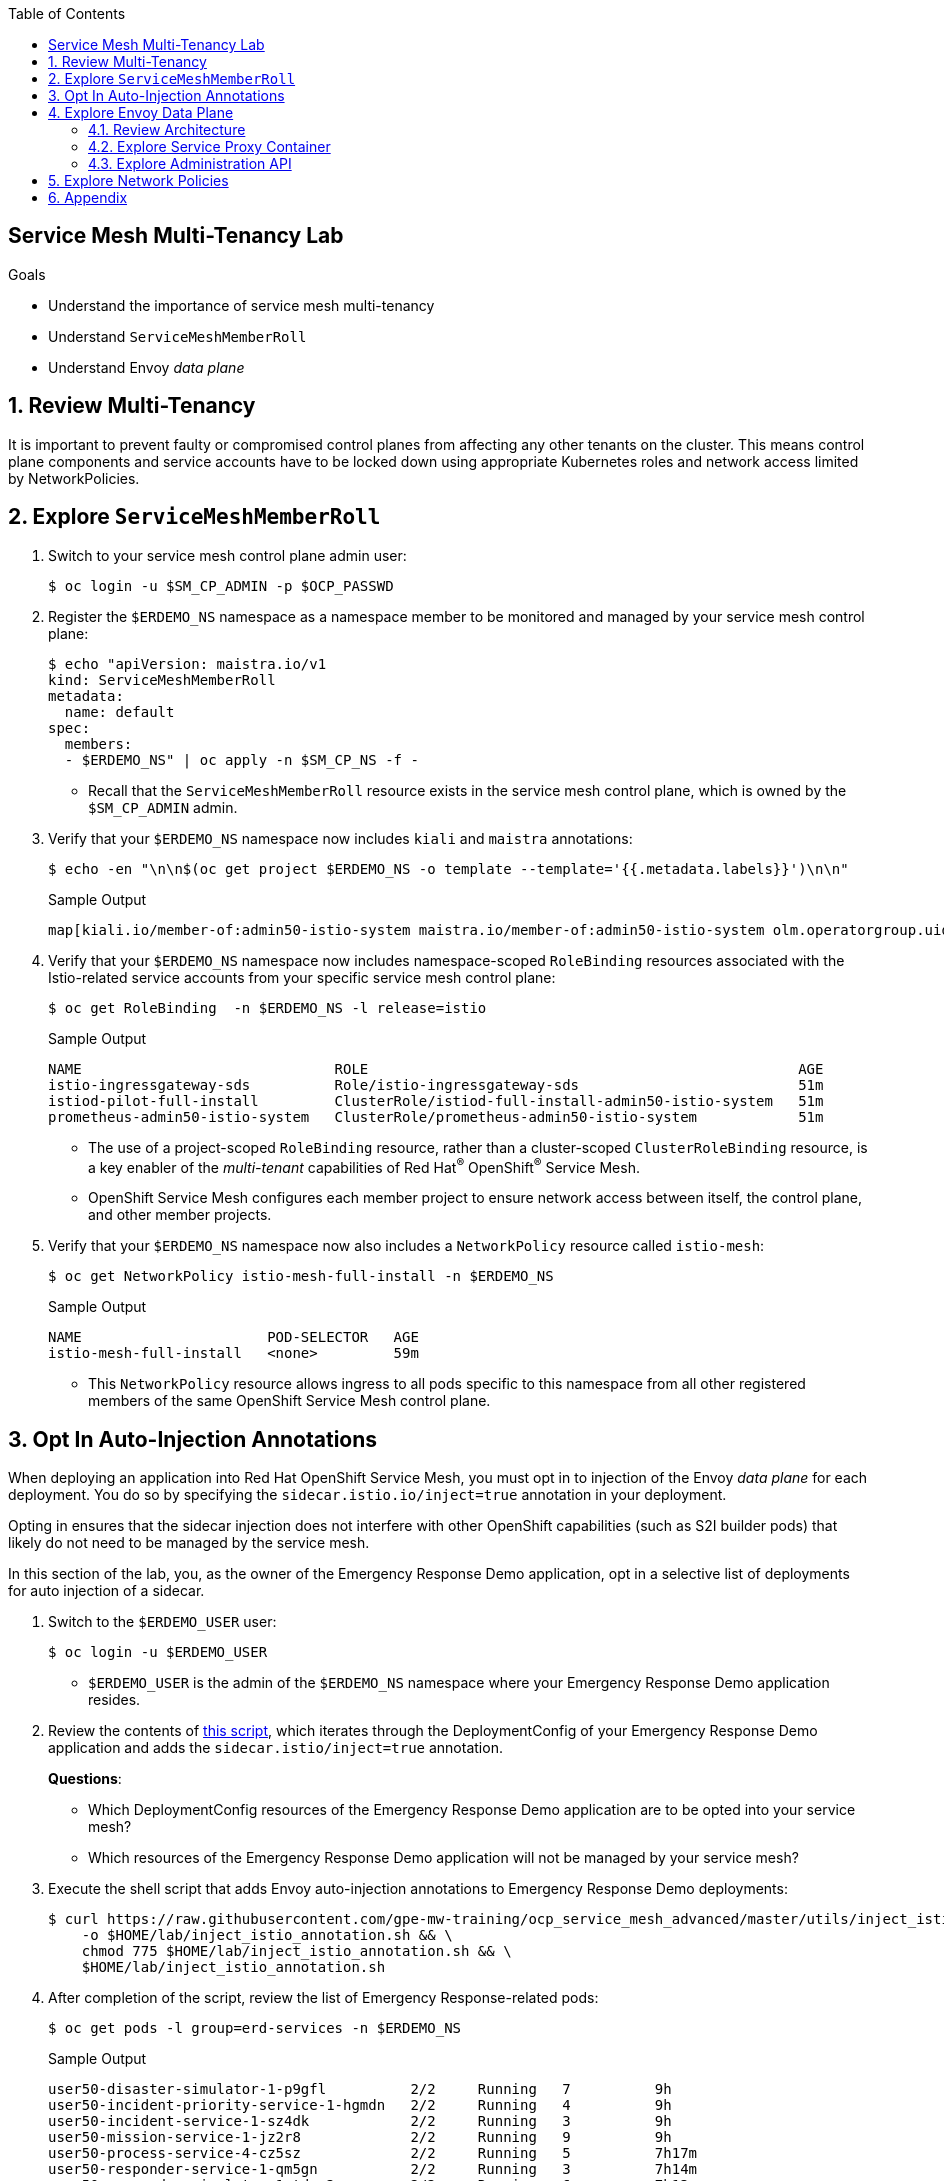 :noaudio:
:scrollbar:
:toc2:
:linkattrs:
:data-uri:

== Service Mesh Multi-Tenancy Lab

.Goals
** Understand the importance of service mesh multi-tenancy
** Understand `ServiceMeshMemberRoll`
** Understand Envoy _data plane_

:numbered:

== Review Multi-Tenancy

It is important to prevent faulty or compromised control planes from affecting any other tenants on the cluster.
This means control plane components and service accounts have to be locked down using appropriate Kubernetes roles and network access limited by NetworkPolicies.

== Explore `ServiceMeshMemberRoll`

. Switch to your service mesh control plane admin user:
+
-----
$ oc login -u $SM_CP_ADMIN -p $OCP_PASSWD
-----

. Register the `$ERDEMO_NS` namespace as a namespace member to be monitored and managed by your service mesh control plane:
+
-----
$ echo "apiVersion: maistra.io/v1
kind: ServiceMeshMemberRoll
metadata:
  name: default
spec:
  members:
  - $ERDEMO_NS" | oc apply -n $SM_CP_NS -f -
-----

* Recall that the `ServiceMeshMemberRoll` resource exists in the service mesh control plane, which is owned by the `$SM_CP_ADMIN` admin.

. Verify that your `$ERDEMO_NS` namespace now includes `kiali` and `maistra` annotations:
+
-----
$ echo -en "\n\n$(oc get project $ERDEMO_NS -o template --template='{{.metadata.labels}}')\n\n"
-----
+
.Sample Output
-----
map[kiali.io/member-of:admin50-istio-system maistra.io/member-of:admin50-istio-system olm.operatorgroup.uid/054aba76-dd7e-487a-911e-4071a1853e81:]
-----

. Verify that your `$ERDEMO_NS` namespace now includes namespace-scoped `RoleBinding` resources associated with the Istio-related service accounts from your specific service mesh control plane:
+
-----
$ oc get RoleBinding  -n $ERDEMO_NS -l release=istio
-----
+
.Sample Output
-----
NAME                              ROLE                                                   AGE
istio-ingressgateway-sds          Role/istio-ingressgateway-sds                          51m
istiod-pilot-full-install         ClusterRole/istiod-full-install-admin50-istio-system   51m
prometheus-admin50-istio-system   ClusterRole/prometheus-admin50-istio-system            51m
-----
* The use of a project-scoped `RoleBinding` resource, rather than a cluster-scoped `ClusterRoleBinding` resource, is a key enabler of the _multi-tenant_ capabilities of Red Hat^(R)^ OpenShift^(R)^ Service Mesh.

* OpenShift Service Mesh configures each member project to ensure network access between itself, the control plane, and other member projects.

. Verify that your `$ERDEMO_NS` namespace now also includes a `NetworkPolicy` resource called `istio-mesh`:
+
-----
$ oc get NetworkPolicy istio-mesh-full-install -n $ERDEMO_NS
-----
+
.Sample Output
-----
NAME                      POD-SELECTOR   AGE
istio-mesh-full-install   <none>         59m
-----
* This `NetworkPolicy` resource allows ingress to all pods specific to this namespace from all other registered members of the same OpenShift Service Mesh control plane.

== Opt In Auto-Injection Annotations

When deploying an application into Red Hat OpenShift Service Mesh, you must opt in to injection of the Envoy _data plane_ for each deployment.
You do so by specifying the `sidecar.istio.io/inject=true` annotation in your deployment.

Opting in ensures that the sidecar injection does not interfere with other OpenShift capabilities (such as S2I builder pods) that likely do not need to be managed by the service mesh.

In this section of the lab, you, as the owner of the Emergency Response Demo application, opt in a selective list of deployments for auto injection of a sidecar.

. Switch to the `$ERDEMO_USER` user:
+
-----
$ oc login -u $ERDEMO_USER
-----
* `$ERDEMO_USER` is the admin of the `$ERDEMO_NS` namespace where your Emergency Response Demo application resides.

. Review the contents of link:https://github.com/gpe-mw-training/ocp_service_mesh_advanced/blob/master/utils/inject_istio_annotation.sh[this script], which iterates through the DeploymentConfig of your Emergency Response Demo application and adds the `sidecar.istio/inject=true` annotation.
+
****
*Questions*:

* Which DeploymentConfig resources of the Emergency Response Demo application are to be opted into your service mesh?
* Which resources of the Emergency Response Demo application will not be managed by your service mesh?
****

. Execute the shell script that adds Envoy auto-injection annotations to Emergency Response Demo deployments:
+
-----
$ curl https://raw.githubusercontent.com/gpe-mw-training/ocp_service_mesh_advanced/master/utils/inject_istio_annotation.sh \
    -o $HOME/lab/inject_istio_annotation.sh && \
    chmod 775 $HOME/lab/inject_istio_annotation.sh && \
    $HOME/lab/inject_istio_annotation.sh
-----

. After completion of the script, review the list of Emergency Response-related pods:
+
-----
$ oc get pods -l group=erd-services -n $ERDEMO_NS
-----
+
.Sample Output
-----
user50-disaster-simulator-1-p9gfl          2/2     Running   7          9h
user50-incident-priority-service-1-hgmdn   2/2     Running   4          9h
user50-incident-service-1-sz4dk            2/2     Running   3          9h
user50-mission-service-1-jz2r8             2/2     Running   9          9h
user50-process-service-4-cz5sz             2/2     Running   5          7h17m
user50-responder-service-1-qm5gn           2/2     Running   3          7h14m
user50-responder-simulator-1-tdrz2         2/2     Running   6          7h13m
-----
* Note that each of these pods indicates that two containers have started.

. Use a script similar to this to identify a list of container names for each of the pods:
+
-----
$ for POD_NAME in $(oc get pods -n $ERDEMO_NS -l group=erd-services -o jsonpath='{range .items[*]}{.metadata.name}{"\n"}')
do
    oc get pod $POD_NAME  -n $ERDEMO_NS -o jsonpath='{.metadata.name}{"    :\t\t"}{.spec.containers[*].name}{"\n"}'
done
-----
+
.Sample Output
-----
[...]
user50-disaster-simulator-1-p9gfl    :          user50-disaster-simulator        istio-proxy
user50-incident-priority-service-1-hgmdn    :   user50-incident-priority-service istio-proxy
user50-incident-service-1-sz4dk    :            user50-incident-service          istio-proxy
user50-mission-service-1-jz2r8    :             user50-mission-service           istio-proxy
user50-process-service-4-cz5sz    :             user50-process-service           istio-proxy
user50-responder-service-1-qm5gn    :           user50-responder-service         istio-proxy
user50-responder-simulator-1-tdrz2    :         user50-responder-simulator       istio-proxy
-----

* Note that each pod now contains an additional `istio-proxy` container colocated with the primary business service container.
* Recall from a previous lab that OpenShift Service Mesh uses a Kubernetes link:https://kubernetes.io/docs/reference/access-authn-authz/admission-controllers/#mutatingadmissionwebhook[`MutatingAdmissionWebhook`] for automatically injecting the sidecar proxy into user pods.



== Explore Envoy Data Plane

=== Review Architecture
Envoy has many features useful for inter-service communication.
To help understand Envoy's features and capabilities, you need to be familiar with the following terminology:

* *Listeners*: Listeners expose a port to the outside world into which an application can connect--for example, a listener on port 8080 accepts traffic and applies any configured behavior to that traffic.

* *Routes*: Routes are rules for how to handle traffic that comes in on listeners--for example, if a request comes in and matches `/incident`, the route directs that traffic to the incident _cluster_.

* *Clusters*: Clusters are specific upstream services to which Envoy can direct traffic--for example, if `incident-v1` and `incident-v2` are separate clusters, _routes_ can specify rules about how traffic is directed to either `v1` or `v2` of the incident service.


Traffic comes from a downstream system into Envoy via a listener.
This traffic is routed to one of Envoy's clusters, which is responsible for sending that traffic to an upstream system.
Downstream to upstream is how traffic always flows through Envoy.

{nbsp}
{nbsp}

image::images/envoy_architecture.png[]


=== Explore Service Proxy Container

. Delete any `deploy` pods that are in a `completed` status and have not yet been deleted (this is just a cleanup):
+
-----
$ curl https://raw.githubusercontent.com/gpe-mw-training/ocp_service_mesh_advanced/master/utils/delete_pod_deploys.sh \
    -o $HOME/lab/delete_pod_deploys.sh && \
    chmod 775 $HOME/lab/delete_pod_deploys.sh

$HOME/lab/delete_pod_deploys.sh
-----

. Capture the details of the `istio-proxy` container configuration from the `responder-service` pod of the Emergency Response Demo application:
+
-----
$ oc get pod -n $ERDEMO_NS \
       $(oc get pod -n $ERDEMO_NS | grep "^$ERDEMO_USER-responder-service" | awk '{print $1}') \
       -o json \
       | jq .spec.containers[1] \
        > $HOME/lab/responder_envoy.json
-----

. Study the details of the `istio-proxy` container:
+
-----
$ less $HOME/lab/responder_envoy.json
-----

. Answer the following questions pertaining to this `istio-proxy` container:
+
****
*Questions*:

* What URL does OpenShift use to pull the remote Envoy proxy image that serves as the basis of this Envoy proxy sidecar?
* What is the maximum amount of RAM and CPU dedicated to this Envoy proxy sidecar container?
* What is the URL that the Envoy proxy sidecar uses to communicate with the Pilot component of OpenShift Service Mesh?
****

ifdef::showscript[]

*Answers*:

. `registry.redhat.io/openshift-service-mesh/proxyv2-rhel8:1.0.1`
. CPU: 500m,  memory: 128Mi
. `istio-pilot.admin50-istio-system:15010`

endif::showscript[]

// === Demonstrate Modified iptables

// When an Envoy service proxy is injected into an application pod, the `istio-cni` resource modifies iptables on the node that the pod lands on.
// Recall from a previous lab that the `istio-cni` resource is deployed as a DaemonSet and subsequently runs one pod for all of the nodes in an OpenShift cluster.

// In particular, the `istio-cni` resource creates iptable rules so that all ingress to and egress from the application container is redirected to port 15001 of the pod.
// The Envoy service proxy has its listener bound to port 15001.


// Have your instructor demonstrate these modified iptable rules in a manner similar to the following:

// . Identify the OpenShift Container Platform worker node that one of the Emergency Response Demo application pods is running on:
// +
// -----
// $ oc get pod user50-responder-service-6-5xr86 -o json | jq .spec.nodeName
// -----
// +
// .Sample Output
// -----
// [...]
// ip-10-0-136-113.eu-central-1.compute.internal
// -----


// . Identify the ID of either container (application container or `envoy-proxy`) in that pod:
// +
// -----
// $ oc describe pod user50-responder-service-6-5xr86 | grep cri-o
// -----
// +
// .Sample Output
// -----
// [...]
// Container ID:  cri-o://397fea50eb8ecd03db9fe8c9a7657c7980f23c8462e9cf2554e9a4493308e651
// Container ID:  cri-o://90260d3d7ece810bb4c44a8aee3e23ebe50fd6b1225d48e6e103da070194c53a
// -----


// . Set up a debug session into the node where the target Emergency Response pod runs:
// +
// -----
// $ oc debug node/ip-10-0-136-113.eu-central-1.compute.internal
// -----

// . On that OpenShift node, switch to the host operating system shell that runs host operating system binaries:
// +
// -----
// sh-4.4# chroot /host
// -----

// . Using the previously determined container ID, determine the operating system process ID of the container on the OpenShift node:
// +
// -----
// sh-4.4# crictl inspect --output json  90260d3d7ece810bb4c44a8aee3e23ebe50fd6b1225d48e6e103da070194c53a | grep pid
// -----
// +
// .Sample Output
// -----
// 45315
// -----

// . Using the process ID of the container, view the iptable rules on that host machine:
// +
// -----
// sh-4.4# nsenter -t 45315 -n iptables -t nat -S
// -----
// +
// .Sample Output
// -----
// -P PREROUTING ACCEPT
// -P INPUT ACCEPT
// -P POSTROUTING ACCEPT
// -P OUTPUT ACCEPT
// -N ISTIO_REDIRECT
// -N ISTIO_IN_REDIRECT
// -N ISTIO_INBOUND
// -N ISTIO_OUTPUT
// -A PREROUTING -p tcp -j ISTIO_INBOUND
// -A OUTPUT -p tcp -j ISTIO_OUTPUT
// -A ISTIO_REDIRECT -p tcp -j REDIRECT --to-ports 15001
// -A ISTIO_IN_REDIRECT -p tcp -j REDIRECT --to-ports 15001
// -A ISTIO_INBOUND -p tcp -m tcp --dport 8080 -j ISTIO_IN_REDIRECT
// -A ISTIO_OUTPUT ! -d 127.0.0.1/32 -o lo -j ISTIO_REDIRECT
// -A ISTIO_OUTPUT -m owner --uid-owner 1000710001 -j RETURN
// -A ISTIO_OUTPUT -m owner --gid-owner 1000710001 -j RETURN
// -A ISTIO_OUTPUT -d 127.0.0.1/32 -j RETURN
// -A ISTIO_OUTPUT -j ISTIO_REDIRECT
// -----
// * Note that all of the incoming traffic for this operating system process to port 8080--the port on which the Emergency Response `response-service` is listening--is being redirected to port 15001--the port on which the `istio-proxy` is listening.
// The same holds true for the outgoing traffic.


=== Explore Administration API

The Envoy data plane API provides an open standard for centralized management of a large fleet of Envoys.
Instead of copying configuration files to the many Envoy proxies in a typical microservice-architected application, a central point of control is available.

The administration API of each envoy container is available using the `curl` utility from within any application pod enabled with Envoy.

. Log in to OpenShift as the owner of the Emergency Response Demo application:
+
-----
$ oc login -u $ERDEMO_USER -p $OCP_PASSWD
-----

. Retrieve the help documentation provided by the Envoy administration API:
+
-----
$ oc -n $ERDEMO_NS rsh -c $ERDEMO_USER-responder-service \
    `oc get pod -n $ERDEMO_NS | grep "responder-service" | grep "Running" | awk '{print $1}'` \
    curl http://127.0.0.1:15000/help
-----

. Retrieve the status of all of the clusters visible to this Envoy service proxy:
+
-----
$ oc -n $ERDEMO_NS rsh -c $ERDEMO_USER-responder-service \
    `oc get pod -n $ERDEMO_NS | grep "responder-service" | grep "Running" | awk '{print $1}'` \
    curl http://127.0.0.1:15000/clusters?format=json \
     > $HOME/lab/responder-service-clusters.json
-----

. Skim through the contents of `$HOME/lab/responder-service-clusters.json`.
* Note that this information includes all discovered upstream hosts in each cluster along with per-host statistics. This is useful for debugging service discovery issues.
* Also note that absolutely all `cluster_statuses` reference services to your specific Emergency Response Demo application or your specific service mesh control plane.
+
IMPORTANT: Under no circumstances do any of your Envoy proxies have visibility to services that you do not own. This is critical from performance, scalability, and security perspectives.

. Inspect the configuration sent by Istiod to your pod's sidecar using `istioctl`:
+
-----
$ istioctl proxy-config cluster -n $ERDEMO_NS \
    `oc get pod -n $ERDEMO_NS | grep "responder-service" | awk '{print $1}'` -o json | less
-----

. Search for the destination service name to see an embedded metadata JSON element that names the specific DestinationRule that pod is currently using to communicate with the external service:
+
-----
$ oc -n $ERDEMO_NS rsh -c $ERDEMO_USER-responder-service \
  `oc get pod -n $ERDEMO_NS | grep "responder-service" | awk '{print $1}'` \
  curl http://127.0.0.1:15000/config_dump \
  | jq ".configs | .[] | select(.dynamic_route_configs) | .dynamic_route_configs" | less
-----

== Explore Network Policies

In multi-tenancy mode, OpenShift Service Mesh creates an isolated network for each mesh instance using `NetworkPolicy` resources. Pods within the mesh can communicate with each other and with pods in the data plane. Communication between pods in different meshes is not allowed.
Note that during service mesh installation, existing `NetworkPolicy` objects are not touched or deleted.

. Review the `NetworkPolicy` resources created by the service mesh:
.. Log in to OpenShift as the owner of the Emergency Response Demo application:
+
-----
$ oc login -u $ERDEMO_USER -p $OCP_PASSWD
-----
.. List the `NetworkPolicy` resources in the Emergency Response namespace:
+
----
$ oc get networkpolicy -n $ERDEMO_NS
----
+
.Sample Output
----
NAME                                     POD-SELECTOR                              AGE
istio-expose-route-full-install          maistra.io/expose-route=true              3h58m
istio-mesh-full-install                  <none>                                    3h58m
kafka-cluster-network-policy-kafka       strimzi.io/name=kafka-cluster-kafka       8h
kafka-cluster-network-policy-zookeeper   strimzi.io/name=kafka-cluster-zookeeper   8h
----
** `kafka-cluster-network-policy-kafka` and `kafka-cluster-network-policy-zookeeper` are created when installing the Kafka cluster, and define ingress rules for the Kafka and Zookeeper pods.
** `istio-mesh-full-install` and `istio-expose-route-full-install` are created when adding the namespace to the service mesh.
.. Review the `istio-mesh-full-install` network policy:
+
----
$ oc get networkpolicy istio-mesh-full-install -n $ERDEMO_NS -o yaml
----
+
.Sample Output
----
kind: NetworkPolicy
apiVersion: networking.k8s.io/v1
metadata:
  annotations:
    [...]
  name: istio-mesh
  [...]
  namespace: user1-er-demo
  labels:
    [...]
spec:
  ingress:
  - from:
    - namespaceSelector:
        matchLabels:
          maistra.io/member-of: admin1-istio-system
  podSelector: {}
  policyTypes:
  - Ingress
----
** This policy allows all ingress traffic between namespaces that are labeled with `maistra.io/member-of: $SM_CP_ADMIN-istio-system`. This includes the service mesh data plane namespace as well as the mesh member namespaces as defined in `ServiceMeshMemberRoll`.

.. Review the `istio-expose-route` network policy:
+
----
$ oc get networkpolicy istio-expose-route-full-install -n $ERDEMO_NS -o yaml
----
+
.Sample Output
----
kind: NetworkPolicy
apiVersion: networking.k8s.io/v1
metadata:
  annotations:
  [...]
  name: istio-expose-route
  [...]
  namespace: user1-er-demo
  labels:
    [...]
spec:
  ingress:
  - from:
    - namespaceSelector:
        matchLabels:
          network.openshift.io/policy-group: ingress
  podSelector:
    matchLabels:
      maistra.io/expose-route: "true"
  policyTypes:
  - Ingress
----
** This policy allows ingress traffic between namespaces that are labeled with `network.openshift.io/policy-group: ingress` and pods with the `maistra.io/expose-route: 'true'` label. The `openshift-ingress` namespace--in which the OpenShift router pods run--has the `network.openshift.io/policy-group: ingress` label so annotated pods can be reached through a route.

. Check if pods in the Emergency Response Demo application are reachable from outside the service mesh:
.. Obtain a remote shell into the `stage-apicast` pod in the `apicast` namespace:
+
----
$ oc rsh -n $GW_PROJECT stage-apicast-1-xxxxx
----
.. In the remote shell, `curl` the incident service through its service name:
+
----
sh-4.2$ curl http://$ERDEMO_USER-incident-service.$ERDEMO_NS.svc:8080/incidents
----

.. Exit the remote shell.
.. In a normal shell, call the incident service through its exposed URL:
+
----
$ curl http://$ERDEMO_USER-incident-service.apps.$SUBDOMAIN_BASE/incidents
----
** Expect both `curl` requests to fail.
+
****
*Question*:

* Based on this test, is this service mesh network isolated? Can you explain?
****

. Add the `maistra.io/expose-route: 'true'` label to the template section of the DeploymentConfig of the `$ERDEMO_USER-incident-service`:
+
----
kind: DeploymentConfig
apiVersion: apps.openshift.io/v1
metadata:
  name: user27-incident-service
  namespace: user27-er-demo
spec:
  [...]
  template:
    metadata:
      labels:
        app: user27-incident-service
        group: erd-services
        maistra.io/expose-route: 'true'
      annotations:
        sidecar.istio.io/inject: 'true'
    spec:
    [...]
----
. Save the DeploymentConfig.
. Once the incident service pod is redeployed, try to call the incident service from outside the cluster again.
+
****
*Question*:

* What do you observe?
****

. To preserve functionality of the Emergency Response Demo console, repeat the same process for the `$ERDEMO_USER-emergency-console`.
If you do not do this, you will not be able to access the console until you have fully configured the application in the next module.
+
[TIP]
====
Alternatively, run the following `oc patch` command:

----
$ oc patch dc $ERDEMO_USER-emergency-console -p '{"spec": {"template": {"metadata": {"labels": {"maistra.io/expose-route": "true"}}}}}'
----
====

== Appendix

.References

* link:https://docs.google.com/document/d/1eMnLBpcJNMahoE6cYKcECp_Jcy4Haj3qc36RBAO9J-U/edit#[Operator-Based Soft Multi-Tenancy]
* link:https://maistra.io/docs/comparison-with-istio/#_cluster_scoped_custom_resources[Comparison between Red Hat OpenShift Service Mesh and Istio]
* link:https://istio.io/blog/2019/data-plane-setup/[Demystifying Istio's Sidecar Injection Model]


ifdef::showscript[]
== Instructor Notes

. The two databases leveraged by the Emergency Response Demo application (`postgresql` and `$ERDEMO_USER-process-service-postgresql`) are also now injected with an Envoy proxy.
.. Verify that this is in fact the case either through the OpenShift Container Platform web console or the `oc` utility.

=== Envoy Access Log File

.TO-DO:
* https://aspenmesh.io/how-to-debug-istio-mutual-tls-mtls-policy-issues-using-aspen-mesh/
* global.proxy.accessLogFile
* Is this log file any different than what is already being logged from Envoy in OpenShift Service Mesh?
* What is a good example of using it to debug Istio configuration and policy issues?

=== Debug Envoy and Pilot

The source of truth for a given moment is always found in your pod’s Envoy sidecar configuration.
In this section of the lab, you link:https://istio.io/docs/ops/troubleshooting/proxy-cmd/[debug Envoy and Pilot].


link:https://www.erdemo.io/gettingstarted/[Getting Started]


endif::showscript[]